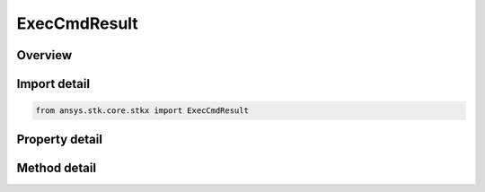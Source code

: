 ExecCmdResult
=============

.. py:class:: ansys.stk.core.stkx.ExecCmdResult

   Bases: 

   Collection of strings returned by the ExecuteCommand.

.. py:currentmodule:: ExecCmdResult

Overview
--------

.. tab-set::

    .. tab-item:: Methods
        
        .. list-table::
            :header-rows: 0
            :widths: auto

            * - :py:attr:`~ansys.stk.core.stkx.ExecCmdResult.item`
              - Get the element at the specified index (0-based).
            * - :py:attr:`~ansys.stk.core.stkx.ExecCmdResult.range`
              - Return the elements within the specified range.

    .. tab-item:: Properties
        
        .. list-table::
            :header-rows: 0
            :widths: auto

            * - :py:attr:`~ansys.stk.core.stkx.ExecCmdResult.count`
              - Number of elements contained in the collection.
            * - :py:attr:`~ansys.stk.core.stkx.ExecCmdResult._NewEnum`
              - Returns an object that can be used to iterate through all the strings in the collection.
            * - :py:attr:`~ansys.stk.core.stkx.ExecCmdResult.is_succeeded`
              - Indicates whether the object contains valid results.



Import detail
-------------

.. code-block:: python

    from ansys.stk.core.stkx import ExecCmdResult


Property detail
---------------

.. py:property:: count
    :canonical: ansys.stk.core.stkx.ExecCmdResult.count
    :type: int

    Number of elements contained in the collection.

.. py:property:: _NewEnum
    :canonical: ansys.stk.core.stkx.ExecCmdResult._NewEnum
    :type: EnumeratorProxy

    Returns an object that can be used to iterate through all the strings in the collection.

.. py:property:: is_succeeded
    :canonical: ansys.stk.core.stkx.ExecCmdResult.is_succeeded
    :type: bool

    Indicates whether the object contains valid results.


Method detail
-------------


.. py:method:: item(self, index: int) -> str
    :canonical: ansys.stk.core.stkx.ExecCmdResult.item

    Get the element at the specified index (0-based).

    :Parameters:

    **index** : :obj:`~int`

    :Returns:

        :obj:`~str`


.. py:method:: range(self, startIndex: int, stopIndex: int) -> list
    :canonical: ansys.stk.core.stkx.ExecCmdResult.range

    Return the elements within the specified range.

    :Parameters:

    **startIndex** : :obj:`~int`
    **stopIndex** : :obj:`~int`

    :Returns:

        :obj:`~list`


